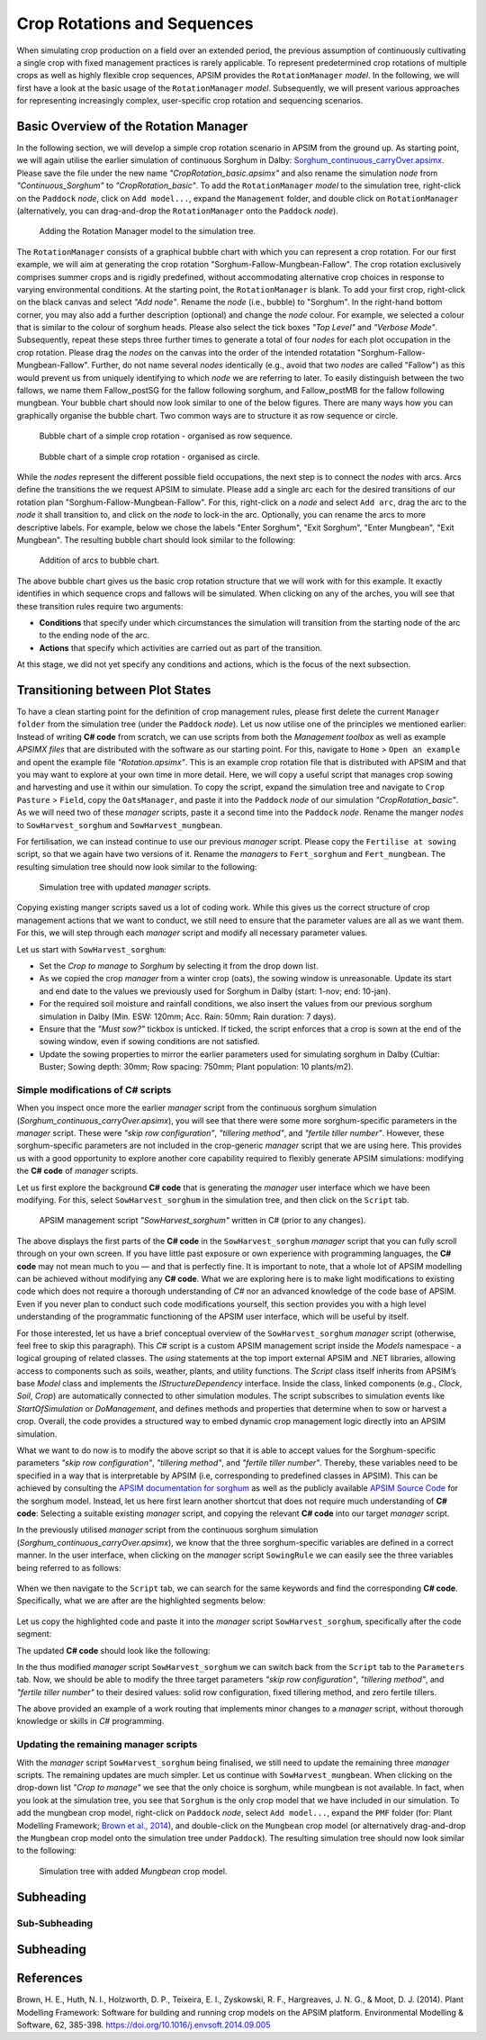 Crop Rotations and Sequences
========================================
When simulating crop production on a field over an extended period, 
the previous assumption of continuously cultivating a single crop with fixed management practices is rarely applicable. 
To represent predetermined crop rotations of multiple crops as well as highly flexible crop sequences, APSIM provides the ``RotationManager`` *model*. 
In the following, we will first have a look at the basic usage of the ``RotationManager`` *model*.
Subsequently, we will present various approaches for representing increasingly complex, user-specific crop rotation and sequencing scenarios.

Basic Overview of the Rotation Manager
----------------------------------------
In the following section, we will develop a simple crop rotation scenario in APSIM from the ground up.
As starting point, we will again utilise the earlier simulation of continuous Sorghum in Dalby: 
`Sorghum_continuous_carryOver.apsimx <_APSIM_code/Sorghum_continuous_carryOver/Sorghum_continuous_carryOver.apsimx>`_.
Please save the file under the new name *"CropRotation_basic.apsimx"* and also rename the simulation *node* from *"Continuous_Sorghum"* to *"CropRotation_basic"*.
To add the ``RotationManager`` *model* to the simulation tree, right-click on the ``Paddock`` *node*, click on ``Add model...``, 
expand the  ``Management`` folder, and double click on ``RotationManager`` 
(alternatively, you can drag-and-drop the ``RotationManager`` onto the ``Paddock`` *node*).

.. figure:: _static/APSIMscreenshot_addingRotationManager.png
   :alt: Adding Rotation Manager
   :width: 100%

   Adding the Rotation Manager model to the simulation tree.

The ``RotationManager`` consists of a graphical bubble chart with which you can represent a crop rotation.
For our first example, we will aim at generating the crop rotation "Sorghum-Fallow-Mungbean-Fallow".
The crop rotation exclusively comprises summer crops and is rigidly predefined, 
without accommodating alternative crop choices in response to varying environmental conditions.
At the starting point, the ``RotationManager`` is blank.
To add your first crop, right-click on the black canvas and select *"Add node"*.
Rename the *node* (i.e., bubble) to "Sorghum".
In the right-hand bottom corner, you may also add a further description (optional) and change the *node* colour.
For example, we selected a colour that is similar to the colour of sorghum heads. 
Please also select the tick boxes *"Top Level"* and *"Verbose Mode"*.
Subsequently, repeat these steps three further times to generate a total of four *nodes* for each plot occupation in the crop rotation.
Please drag the *nodes* on the canvas into the order of the intended rotatation "Sorghum-Fallow-Mungbean-Fallow".
Further, do not name several *nodes* identically (e.g., avoid that two *nodes* are called "Fallow") as this would prevent us from uniquely identifying to which *node* we are referring to later.
To easily distinguish between the two fallows, we name them Fallow_postSG for the fallow following sorghum, and Fallow_postMB for the fallow following mungbean.
Your bubble chart should now look similar to one of the below figures.
There are many ways how you can graphically organise the bubble chart.
Two common ways are to structure it as row sequence or circle.

.. figure:: _static/APSIMscreenshot_BubbleChart_basic_row.png
   :alt: BubbleChart_basic_row
   :width: 100%

   Bubble chart of a simple crop rotation - organised as row sequence.

.. figure:: _static/APSIMscreenshot_BubbleChart_basic_circle.png
   :alt: BubbleChart_basic_circle
   :width: 100%

   Bubble chart of a simple crop rotation - organised as circle.

While the *nodes* represent the different possible field occupations, the next step is to connect the *nodes* with arcs.
Arcs define the transitions the we request APSIM to simulate.
Please add a single arc each for the desired transitions of our rotation plan "Sorghum-Fallow-Mungbean-Fallow".
For this, right-click on a *node* and select ``Add arc``, drag the arc to the *node* it shall transition to,
and click on the *node* to lock-in the arc.
Optionally, you can rename the arcs to more descriptive labels.
For example, below we chose the labels "Enter Sorghum", "Exit Sorghum", "Enter Mungbean", "Exit Mungbean".
The resulting bubble chart should look similar to the following:

.. figure:: _static/APSIMscreenshot_BubbleChart_nodesWithArcs.png
   :alt: BubbleChart_nodesWithArcs
   :width: 100%

   Addition of arcs to bubble chart.

The above bubble chart gives us the basic crop rotation structure that we will work with for this example.
It exactly identifies in which sequence crops and fallows will be simulated.
When clicking on any of the arches, you will see that these transition rules require two arguments:

- **Conditions** that specify under which circumstances the simulation will transition from the starting node of the arc to the ending node of the arc.
- **Actions** that specify which activities are carried out as part of the transition.

At this stage, we did not yet specify any conditions and actions, which is the focus of the next subsection. 


Transitioning between Plot States
----------------------------------------
To have a clean starting point for the definition of crop management rules, 
please first delete the current ``Manager folder`` from the simulation tree (under the ``Paddock`` *node*).
Let us now utilise one of the principles we mentioned earlier:
Instead of writing **C# code** from scratch, 
we can use scripts from both the *Management toolbox* as well as example *APSIMX files* that are distributed with the software as our starting point.
For this, navigate to ``Home`` > ``Open an example`` and opent the example file *"Rotation.apsimx"*.
This is an example crop rotation file that is distributed with APSIM and that you may want to explore at your own time in more detail.
Here, we will copy a useful script that manages crop sowing and harvesting and use it within our simulation.
To copy the script, expand the simulation tree and navigate to ``Crop Pasture`` > ``Field``, copy the ``OatsManager``, 
and paste it into the ``Paddock`` *node* of our simulation *"CropRotation_basic"*.
As we will need two of these *manager* scripts, paste it a second time into the ``Paddock`` *node*.
Rename the manger *nodes* to ``SowHarvest_sorghum`` and ``SowHarvest_mungbean``.

For fertilisation, we can instead continue to use our previous *manager* script.
Please copy the ``Fertilise at sowing`` script, so that we again have two versions of it.
Rename the *managers* to ``Fert_sorghum`` and ``Fert_mungbean``.
The resulting simulation tree should now look similar to the following:

.. figure:: _static/APSIMscreenshot_SimTreeWithManagers.png
   :alt: SimTreeWithManagers
   :width: 50%

   Simulation tree with updated *manager* scripts.

Copying existing manger scripts saved us a lot of coding work.
While this gives us the correct structure of crop management actions that we want to conduct,
we still need to ensure that the parameter values are all as we want them.
For this, we will step through each *manager* script and modify all necessary parameter values.

Let us start with ``SowHarvest_sorghum``:

- Set the *Crop to manage* to *Sorghum* by selecting it from the drop down list.
- As we copied the crop *manager* from a winter crop (oats), the sowing window is unreasonable. Update its start and end date to the values we previously used for Sorghum in Dalby (start: 1-nov; end: 10-jan).
- For the required soil moisture and rainfall conditions, we also insert the values from our previous sorghum simulation in Dalby (Min. ESW: 120mm; Acc. Rain: 50mm; Rain duration: 7 days).
- Ensure that the *"Must sow?"* tickbox is unticked. If ticked, the script enforces that a crop is sown at the end of the sowing window, even if sowing conditions are not satisfied.
- Update the sowing properties to mirror the earlier parameters used for simulating sorghum in Dalby (Cultiar: Buster; Sowing depth: 30mm; Row spacing: 750mm; Plant population: 10 plants/m2).


Simple modifications of C# scripts
^^^^^^^^^^^^^^^^^^^^^^^^^^^^^^^^^^^^^^^^
When you inspect once more the earlier *manager* script from the continuous sorghum simulation (*Sorghum_continuous_carryOver.apsimx*),
you will see that there were some more sorghum-specific parameters in the *manager* script.
These were *"skip row configuration"*, *"tillering method"*, and *"fertile tiller number"*.
However, these sorghum-specific parameters are not included in the crop-generic *manager* script that we are using here.
This provides us with a good opportunity to explore another core capability required to flexibly generate APSIM simulations: 
modifying the **C# code** of *manager* scripts.

Let us first explore the background **C# code** that is generating the *manager* user interface which we have been modifying.
For this, select ``SowHarvest_sorghum`` in the simulation tree, and then click on the ``Script`` tab.


.. figure:: _static/APSIMscreenshot_CsharpScript_Exp.png
   :alt: CsharpScript_Exp
   :width: 80%

   APSIM management script *"SowHarvest_sorghum"* written in C# (prior to any changes).

The above displays the first parts of the **C# code** in the ``SowHarvest_sorghum`` *manager* script that you can fully scroll through on your own screen.
If you have little past exposure or own experience with programming languages, the **C# code** may not mean much to you — and that is perfectly fine.
It is important to note, that a whole lot of APSIM modelling can be achieved without modifying any **C# code**.
What we are exploring here is to make light modifications to existing code which does not require a thorough understanding of *C#* nor an advanced knowledge of the code base of APSIM.
Even if you never plan to conduct such code modifications yourself, this section provides you with a high level understanding of the programmatic functioning of the APSIM user interface, which will be useful by itself.

For those interested, let us have a brief conceptual overview of the ``SowHarvest_sorghum`` *manager* script (otherwise, feel free to skip this paragraph).
This *C#* script is a custom APSIM management script inside the *Models* namespace - a logical grouping of related classes. 
The *using* statements at the top import external APSIM and .NET libraries, allowing access to components such as soils, weather, plants, and utility functions. 
The *Script* class itself inherits from APSIM’s base *Model* class and implements the *IStructureDependency* interface. 
Inside the class, linked components (e.g., *Clock*, *Soil*, *Crop*) are automatically connected to other simulation modules. 
The script subscribes to simulation events like *StartOfSimulation* or *DoManagement*, 
and defines methods and properties that determine when to sow or harvest a crop. 
Overall, the code provides a structured way to embed dynamic crop management logic directly into an APSIM simulation.

What we want to do now is to modify the above script so that it is able to accept values 
for the Sorghum-specific parameters *"skip row configuration"*, *"tillering method"*, and *"fertile tiller number"*.
Thereby, these variables need to be specified in a way that is interpretable by APSIM (i.e, corresponding to predefined classes in APSIM).
This can be achieved by consulting the `APSIM documentation for sorghum <https://docs.apsim.info/validation/Sorghum>`_ as well as the publicly available `APSIM Source Code <https://github.com/APSIMInitiative/ApsimX>`_ for the sorghum model.
Instead, let us here first learn another shortcut that does not require much understanding of **C# code**:
Selecting a suitable existing *manager* script, and copying the relevant **C# code** into our target *manager* script.

In the previously utilised *manager* script from the continuous sorghum simulation (*Sorghum_continuous_carryOver.apsimx*),
we know that the three sorghum-specific variables are defined in a correct manner.
In the user interface, when clicking on the *manager* script ``SowingRule``  we can easily see the three variables being referred to as follows:

.. figure:: _static/APSIMscreenshot_SorghumParamUserInterface.png
   :alt: SorghumParamUserInterface
   :width: 50%

When we then navigate to the ``Script`` tab, we can search for the same keywords and find the corresponding **C# code**.
Specifically, what we are after are the highlighted segments below:

.. figure:: _static/APSIMscreenshot_SorghumParamCSharpCode.png
   :alt: SorghumParamCSharpCode
   :width: 80%

Let us copy the highlighted code and paste it into the *manager* script ``SowHarvest_sorghum``, specifically after the code segment:

.. code-block:: csharp
    :caption: C# code section in the manager script *"SowHarvest_sorghum"*, after which sorghum-specific code should be added

    public double Population { get; set; }

The updated **C# code** should look like the following:

.. code-block:: csharp
   :caption: APSIM management script *"SowHarvest_sorghum"* with sorghum-specific additions
   :linenos:
   
    using APSIM.Core;
    using Models.Interfaces;
    using APSIM.Shared.Utilities;
    using Models.Utilities;
    using Models.Soils;
    using Models.PMF;
    using Models.PMF.Organs;
    using Models.Core;
    using System;
    using System.Linq;
    using Models.Climate;
    using APSIM.Numerics;

    namespace Models
    {
        [Serializable]
        public class Script : Model, IStructureDependency
        {
            [Link] private Clock Clock;
            [Link] private Summary Summary;
            [Link] private Soil Soil;
            [Link]
            private ISoilWater waterBalance;
            
            public IStructure Structure { private get; set; }
            //[Link] Simulation Simulation;

            [Separator("Script Configuration")]
            [Description("Crop to manage")]
            public IPlant Crop { get; set; }

            [Separator("Sowing Conditions")]
            [Description("Start of sowing window (d-mmm)")]
            public string StartDate { get; set; }
            [Description("End of sowing window (d-mmm)")]
            public string EndDate { get; set; }
            [Description("Minimum extractable soil water for sowing (mm)")]
            public double MinESW { get; set; }
            [Description("Accumulated rainfall required for sowing (mm)")]
            public double MinRain { get; set; }
            [Description("Duration of rainfall accumulation (d)")]
            public int RainDays { get; set; }
            [Tooltip("If enabled, and if sowing conditions are not met, the crop will be sown on the final day of the sowing window.")]
            [Description("Must sow (yes/no)")]
            public bool MustSow { get; set; }

            [Separator("Sowing Properties")]
            [Description("Cultivar to be sown")]
            [Display(Type = DisplayType.CultivarName)]
            public string CultivarName { get; set; }
            [Description("Sowing depth (mm)")]
            public double SowingDepth { get; set; }
            [Description("Row spacing (mm)")]
            public double RowSpacing { get; set; }
            [Description("Plant population (/m2)")]
            public double Population { get; set; }

            [Description("Enter skip row configuration : ")]
            public RowConfigurationType RowConfiguration { get; set; }
            [Description("Tillering Method")]
            public TilleringMethodType TilleringMethod { get; set; } = 0;
            [Description("Enter Fertile Tiller No. : ")]
            public double Ftn { get; set; }
            public enum TilleringMethodType 
            {
                RuleOfThumb = -1,
                FixedTillering = 0,
                DynamicTillering = 1
            }
            public enum RowConfigurationType 
            {
                Solid, SingleSkip, DoubleSkip
            }

            public Accumulator accumulatedRain { get; private set; }
            private bool afterInit = false;
                    
            [EventSubscribe("StartOfSimulation")]
            private void OnSimulationCommencing(object sender, EventArgs e)
            {
                if (Crop == null)
                    throw new Exception("Crop must not be null in rotations");
                accumulatedRain = new Accumulator(this, "[Weather].Rain", RainDays);
                Summary.WriteMessage(this, this.FullPath + " - Commence, crop=" + (Crop as Model).Name, MessageType.Diagnostic);
                afterInit = true;
                MonthlyHarvestedWt = 0;
            }
            
            [EventSubscribe("DoManagement")]
            private void DoManagement(object sender, EventArgs e)
            {
                accumulatedRain.Update();
            }

            // Test whether we can sow a crop today
            // +ve number - yes
            // 0          - no
            // -ve number - no, out of scope (planting window)
            [Units("0-1")]
            public int CanSow
            {
                get
                {
                    if (!afterInit)
                        return 0;
                    bool isPossibleToday = false;
                    bool inWindow = DateUtilities.WithinDates(StartDate, Clock.Today, EndDate);
                    bool endOfWindow = DateUtilities.DatesEqual(EndDate, Clock.Today);
                    if (!Crop.IsAlive && inWindow && accumulatedRain.Sum > MinRain && MathUtilities.Sum(waterBalance.ESW) > MinESW)
                        isPossibleToday = true;

                    if (isPossibleToday)
                        return 1;
            
                    if (!Crop.IsAlive && endOfWindow && MustSow)
                        return 1;

                    if (!Crop.IsAlive && !inWindow)
                        return -1;
                    return 0;
                }
            }

            public void SowCrop()
            {
                Summary.WriteMessage(this, this.FullPath + " -  sowing " + (Crop as Model).Name, MessageType.Diagnostic);
                Crop.Sow(population: Population, cultivar: CultivarName, depth: SowingDepth, rowSpacing: RowSpacing);    
            }

            [Units("0-1")] 
            public int CanHarvest
            {
                get
                {
                    if (!afterInit)
                        return (0);
                    //Summary.WriteMessage(this, "canLeave:" + Crop.IsReadyForHarvesting, MessageType.Diagnostic);
                    return Crop.IsReadyForHarvesting ? 1 : 0;
                }
            }

            public void HarvestCrop()
            {
                Summary.WriteMessage(this, this.FullPath + " -  harvesting " + (Crop as Model).Name, MessageType.Diagnostic);
                MonthlyHarvestedWt = (  Structure.FindChild<IModel>("Grain", relativeTo: (INodeModel)Crop) as ReproductiveOrgan).Wt;
                Crop.Harvest();
                Crop.EndCrop();
            }
            
            public double MonthlyHarvestedWt {get; set;}
            [EventSubscribe("StartOfMonth")]
            private void DoStartOfMonth(object sender, EventArgs e)
            {
                MonthlyHarvestedWt = 0;
            }
        }
    }

In the thus modified *manager* script ``SowHarvest_sorghum`` we can switch back from the ``Script`` tab to the ``Parameters`` tab.
Now, we should be able to modify the three target parameters *"skip row configuration"*, *"tillering method"*, and *"fertile tiller number"* to their desired values:
solid row configuration, fixed tillering method, and zero fertile tillers.

The above provided an example of a work routing that implements minor changes to a *manager* script, without thorough knowledge or skills in *C#* programming.


Updating the remaining manager scripts
^^^^^^^^^^^^^^^^^^^^^^^^^^^^^^^^^^^^^^^^
With the *manager* script ``SowHarvest_sorghum`` being finalised, we still need to update the remaining three *manager* scripts.
The remaining updates are much simpler.
Let us continue with ``SowHarvest_mungbean``.
When clicking on the drop-down list *"Crop to manage"* we see that the only choice is sorghum, while mungbean is not available.
In fact, when you look at the simulation tree, you see that ``Sorghum`` is the only crop model that we have included in our simulation.
To add the mungbean crop model, right-click on ``Paddock`` *node*, select ``Add model...``, 
expand the ``PMF`` folder (for: Plant Modelling Framework; `Brown et al., 2014`_), and double-click on the ``Mungbean`` crop model 
(or alternatively drag-and-drop the ``Mungbean`` crop model onto the simulation tree under ``Paddock``).
The resulting simulation tree should now look similar to the following:

.. figure:: _static/APSIMscreenshot_AddedMungbeanModel.png
   :alt: AddedMungbeanModel
   :width: 50%

   Simulation tree with added *Mungbean* crop model.






Subheading
----------------------------------------

Sub-Subheading
^^^^^^^^^^^^^^^^^^^^^^^^^^^^^^^^^^^^^^^^

Subheading
----------------------------------------


References
-----------------------------------------------------

.. _Brown et al., 2014:

Brown, H. E., Huth, N. I., Holzworth, D. P., Teixeira, E. I., Zyskowski, R. F., Hargreaves, J. N. G., & Moot, D. J. (2014). Plant Modelling Framework: Software for building and running crop models on the APSIM platform. Environmental Modelling & Software, 62, 385-398. https://doi.org/10.1016/j.envsoft.2014.09.005 




